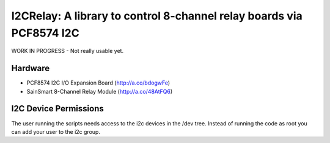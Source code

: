 I2CRelay: A library to control 8-channel relay boards via PCF8574 I2C
=====================================================================

WORK IN PROGRESS - Not really usable yet.

Hardware
--------

- PCF8574 I2C I/O Expansion Board (http://a.co/bdogwFe)
- SainSmart 8-Channel Relay Module (http://a.co/48AtFQ6)

I2C Device Permissions
----------------------

The user running the scripts needs access to the i2c devices in the /dev tree.
Instead of running the code as root you can add your user to the i2c group.
